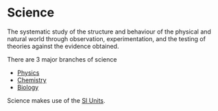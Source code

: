 * Science
:PROPERTIES:
:ID:       d71b34eb-8498-42ed-b145-37f3b81061f8
:END:

The systematic study of the structure and behaviour of the physical and natural world through observation, experimentation, and the testing of theories against the evidence obtained.

There are 3 major branches of science
- [[id:d12686a4-ae40-4a9c-b680-f1225d53b19a][Physics]]
- [[id:ab7d1a3c-f52c-4872-bad5-a950ce8187a7][Chemistry]]
- [[id:dc75538e-3d3f-47b2-9bbb-4aef87e6df81][Biology]]

Science makes use of the [[id:4d6216d5-3d24-415b-bd06-83a9f9ef7469][SI Units]].
